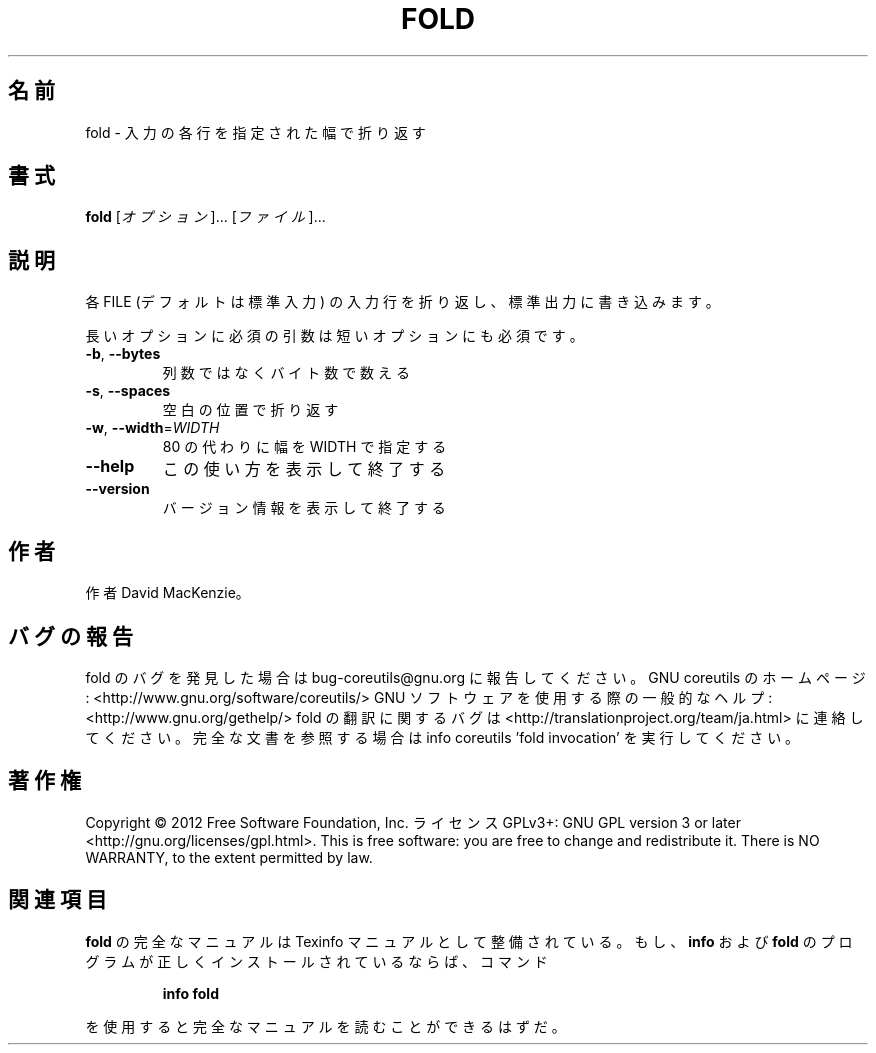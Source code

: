 .\" DO NOT MODIFY THIS FILE!  It was generated by help2man 1.40.4.
.TH FOLD "1" "2012年4月" "GNU coreutils" "ユーザーコマンド"
.SH 名前
fold \- 入力の各行を指定された幅で折り返す
.SH 書式
.B fold
[\fIオプション\fR]... [\fIファイル\fR]...
.SH 説明
.\" Add any additional description here
.PP
各 FILE (デフォルトは標準入力) の入力行を折り返し、標準出力に書き
込みます。
.PP
長いオプションに必須の引数は短いオプションにも必須です。
.TP
\fB\-b\fR, \fB\-\-bytes\fR
列数ではなくバイト数で数える
.TP
\fB\-s\fR, \fB\-\-spaces\fR
空白の位置で折り返す
.TP
\fB\-w\fR, \fB\-\-width\fR=\fIWIDTH\fR
80 の代わりに幅を WIDTH で指定する
.TP
\fB\-\-help\fR
この使い方を表示して終了する
.TP
\fB\-\-version\fR
バージョン情報を表示して終了する
.SH 作者
作者 David MacKenzie。
.SH バグの報告
fold のバグを発見した場合は bug\-coreutils@gnu.org に報告してください。
GNU coreutils のホームページ: <http://www.gnu.org/software/coreutils/>
GNU ソフトウェアを使用する際の一般的なヘルプ: <http://www.gnu.org/gethelp/>
fold の翻訳に関するバグは <http://translationproject.org/team/ja.html> に連絡してください。
完全な文書を参照する場合は info coreutils 'fold invocation' を実行してください。
.SH 著作権
Copyright \(co 2012 Free Software Foundation, Inc.
ライセンス GPLv3+: GNU GPL version 3 or later <http://gnu.org/licenses/gpl.html>.
This is free software: you are free to change and redistribute it.
There is NO WARRANTY, to the extent permitted by law.
.SH 関連項目
.B fold
の完全なマニュアルは Texinfo マニュアルとして整備されている。もし、
.B info
および
.B fold
のプログラムが正しくインストールされているならば、コマンド
.IP
.B info fold
.PP
を使用すると完全なマニュアルを読むことができるはずだ。
